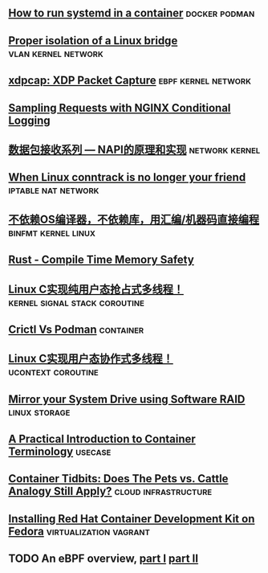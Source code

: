 ** [[https://developers.redhat.com/blog/2019/04/24/how-to-run-systemd-in-a-container/][How to run systemd in a container]]                          :docker:podman:
** [[https://vincent.bernat.ch/en/blog/2017-linux-bridge-isolation][Proper isolation of a Linux bridge]]                   :vlan:kernel:network:
** [[https://blog.cloudflare.com/xdpcap/][xdpcap: XDP Packet Capture]]                           :ebpf:kernel:network:
** [[https://www.nginx.com/blog/sampling-requests-with-nginx-conditional-logging/][Sampling Requests with NGINX Conditional Logging]]
** [[https://blog.csdn.net/zhangskd/article/details/21627963][数据包接收系列 — NAPI的原理和实现]]                         :network:kernel:
** [[https://www.projectcalico.org/when-linux-conntrack-is-no-longer-your-friend/][When Linux conntrack is no longer your friend]]        :iptable:nat:network:
** [[https://blog.csdn.net/dog250/article/details/89500153][不依赖OS编译器，不依赖库，用汇编/机器码直接编程]]      :binfmt:kernel:linux:
** [[https://kkimdev.github.io/posts/2019/04/22/Rust-Compile-Time-Memory-Safety.html][Rust - Compile Time Memory Safety]]
** [[https://blog.csdn.net/dog250/article/details/89642905][Linux C实现纯用户态抢占式多线程！]]         :kernel:signal:stack:coroutine:
** [[https://blog.openshift.com/crictl-vs-podman/][Crictl Vs Podman]]                                               :container:
** [[https://blog.csdn.net/dog250/article/details/89709706][Linux C实现用户态协作式多线程！]]                     :ucontext:coroutine:
** [[https://fedoramagazine.org/mirror-your-system-drive-using-software-raid/][Mirror your System Drive using Software RAID]]               :linux:storage:
** [[https://developers.redhat.com/blog/2018/02/22/container-terminology-practical-introduction][A Practical Introduction to Container Terminology]]                :usecase:
** [[https://www.redhat.com/en/blog/container-tidbits-does-pets-vs-cattle-analogy-still-apply][Container Tidbits: Does The Pets vs. Cattle Analogy Still Apply?]] :cloud:infrastructure:
** [[https://developers.redhat.com/blog/2016/12/01/installing-red-hat-container-development-kit-fedora/][Installing Red Hat Container Development Kit on Fedora]] :virtualization:vagrant:
** TODO An eBPF overview, [[https://www.collabora.com/news-and-blog/blog/2019/04/05/an-ebpf-overview-part-1-introduction/][part I]] [[https://www.collabora.com/news-and-blog/blog/2019/04/15/an-ebpf-overview-part-2-machine-and-bytecode/][part II]]

